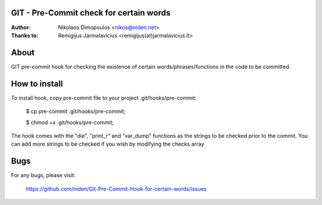 GIT - Pre-Commit check for certain words
----------------------------------------

:Author: Nikolaos Dimopoulos <nikos@niden.net>
:Thanks to: Remigijus Jarmalavicius <remigijus(at)jarmalavicius.lt>

About
-----
GIT pre-commit hook for checking the existence of certain words/phrases/functions 
in the code to be committed. 

How to install
--------------
To install hook, copy pre-commit file to your project .git/hooks/pre-commit:

    $ cp pre-commit .git/hooks/pre-commit;
    
    $ chmod +x .git/hooks/pre-commit;

The hook comes with the "die", "print_r" and "var_dump" functions as the strings to 
be checked prior to the commit. You can add more strings to be checked if you wish 
by modifying the checks array

Bugs
----
For any bugs, please visit:

    https://github.com/niden/Git-Pre-Commit-Hook-for-certain-words/issues
